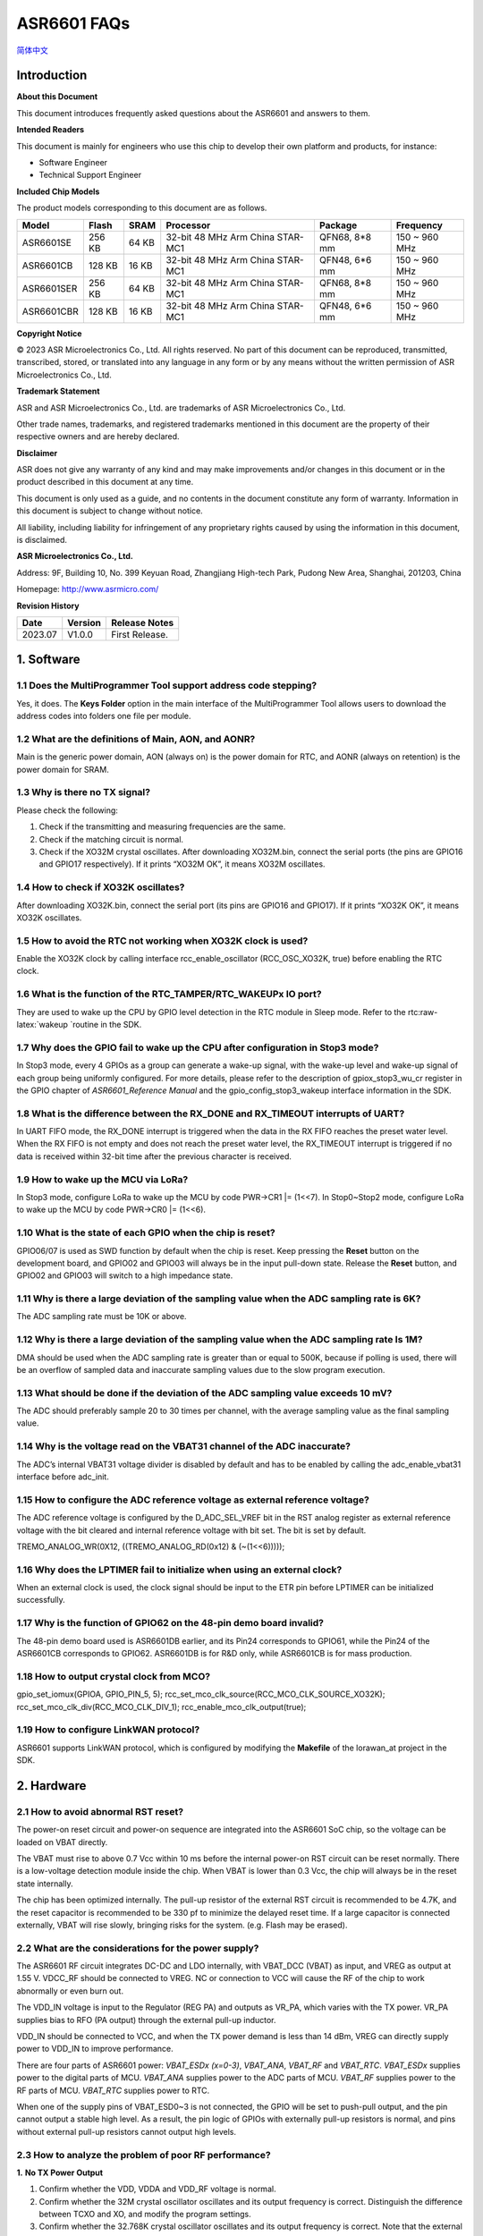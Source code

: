 .. role:: raw-latex(raw)
   :format: latex
..

ASR6601 FAQs
============
`简体中文 <https://asriot-cn.readthedocs.io/zh/latest/ASR6601/常见问题/常见问题.html>`_


Introduction
------------

**About this Document**

This document introduces frequently asked questions about the ASR6601 and answers to them.

**Intended Readers**

This document is mainly for engineers who use this chip to develop their own platform and products, for instance:

-  Software Engineer

-  Technical Support Engineer

**Included Chip Models**

The product models corresponding to this document are as follows.

+------------+--------+-------+----------------------------------+---------------+---------------+
| Model      | Flash  | SRAM  | Processor                        | Package       | Frequency     |
+============+========+=======+==================================+===============+===============+
| ASR6601SE  | 256 KB | 64 KB | 32-bit 48 MHz Arm China STAR-MC1 | QFN68, 8*8 mm | 150 ~ 960 MHz |
+------------+--------+-------+----------------------------------+---------------+---------------+
| ASR6601CB  | 128 KB | 16 KB | 32-bit 48 MHz Arm China STAR-MC1 | QFN48, 6*6 mm | 150 ~ 960 MHz |
+------------+--------+-------+----------------------------------+---------------+---------------+
| ASR6601SER | 256 KB | 64 KB | 32-bit 48 MHz Arm China STAR-MC1 | QFN68, 8*8 mm | 150 ~ 960 MHz |
+------------+--------+-------+----------------------------------+---------------+---------------+
| ASR6601CBR | 128 KB | 16 KB | 32-bit 48 MHz Arm China STAR-MC1 | QFN48, 6*6 mm | 150 ~ 960 MHz |
+------------+--------+-------+----------------------------------+---------------+---------------+

**Copyright Notice**

© 2023 ASR Microelectronics Co., Ltd. All rights reserved. No part of this document can be reproduced, transmitted, transcribed, stored, or translated into any language in any form or by any means without the written permission of ASR Microelectronics Co., Ltd.

**Trademark Statement**

ASR and ASR Microelectronics Co., Ltd. are trademarks of ASR Microelectronics Co., Ltd. 

Other trade names, trademarks, and registered trademarks mentioned in this document are the property of their respective owners and are hereby declared.

**Disclaimer**

ASR does not give any warranty of any kind and may make improvements and/or changes in this document or in the product described in this document at any time.

This document is only used as a guide, and no contents in the document constitute any form of warranty. Information in this document is subject to change without notice.

All liability, including liability for infringement of any proprietary rights caused by using the information in this document, is disclaimed.

**ASR Microelectronics Co., Ltd.**

Address: 9F, Building 10, No. 399 Keyuan Road, Zhangjiang High-tech Park, Pudong New Area, Shanghai, 201203, China

Homepage: http://www.asrmicro.com/

**Revision History**

======= ======= ==============
Date    Version Release Notes
======= ======= ==============
2023.07 V1.0.0  First Release.
======= ======= ==============

1. Software
-----------

1.1 Does the MultiProgrammer Tool support address code stepping?
~~~~~~~~~~~~~~~~~~~~~~~~~~~~~~~~~~~~~~~~~~~~~~~~~~~~~~~~~~~~~~~~

Yes, it does. The **Keys Folder** option in the main interface of the MultiProgrammer Tool allows users to download the address codes into folders one file per module.

1.2 What are the definitions of Main, AON, and AONR?
~~~~~~~~~~~~~~~~~~~~~~~~~~~~~~~~~~~~~~~~~~~~~~~~~~~~

Main is the generic power domain, AON (always on) is the power domain for RTC, and AONR (always on retention) is the power domain for SRAM.

1.3 Why is there no TX signal?
~~~~~~~~~~~~~~~~~~~~~~~~~~~~~~

Please check the following:

(1) Check if the transmitting and measuring frequencies are the same.

(2) Check if the matching circuit is normal.

(3) Check if the XO32M crystal oscillates. After downloading XO32M.bin, connect the serial ports (the pins are GPIO16 and GPIO17 respectively). If it prints “XO32M OK”, it means XO32M oscillates.

1.4 How to check if XO32K oscillates?
~~~~~~~~~~~~~~~~~~~~~~~~~~~~~~~~~~~~~

After downloading XO32K.bin, connect the serial port (its pins are GPIO16 and GPIO17). If it prints “XO32K OK”, it means XO32K oscillates.

1.5 How to avoid the RTC not working when XO32K clock is used?
~~~~~~~~~~~~~~~~~~~~~~~~~~~~~~~~~~~~~~~~~~~~~~~~~~~~~~~~~~~~~~

Enable the XO32K clock by calling interface rcc_enable_oscillator (RCC_OSC_XO32K, true) before enabling the RTC clock.

1.6 What is the function of the RTC_TAMPER/RTC_WAKEUPx IO port?
~~~~~~~~~~~~~~~~~~~~~~~~~~~~~~~~~~~~~~~~~~~~~~~~~~~~~~~~~~~~~~~

They are used to wake up the CPU by GPIO level detection in the RTC module in Sleep mode. Refer to the rtc:raw-latex:`\wakeup `routine in the SDK.

1.7 Why does the GPIO fail to wake up the CPU after configuration in Stop3 mode?
~~~~~~~~~~~~~~~~~~~~~~~~~~~~~~~~~~~~~~~~~~~~~~~~~~~~~~~~~~~~~~~~~~~~~~~~~~~~~~~~

In Stop3 mode, every 4 GPIOs as a group can generate a wake-up signal, with the wake-up level and wake-up signal of each group being uniformly configured. For more details, please refer to the description of gpiox_stop3_wu_cr register in the GPIO chapter of *ASR6601_Reference Manual* and the gpio_config_stop3_wakeup interface information in the SDK.

1.8 What is the difference between the RX_DONE and RX_TIMEOUT interrupts of UART?
~~~~~~~~~~~~~~~~~~~~~~~~~~~~~~~~~~~~~~~~~~~~~~~~~~~~~~~~~~~~~~~~~~~~~~~~~~~~~~~~~

In UART FIFO mode, the RX_DONE interrupt is triggered when the data in the RX FIFO reaches the preset water level. When the RX FIFO is not empty and does not reach the preset water level, the RX_TIMEOUT interrupt is triggered if no data is received within 32-bit time after the previous character is received.

1.9 How to wake up the MCU via LoRa?
~~~~~~~~~~~~~~~~~~~~~~~~~~~~~~~~~~~~

In Stop3 mode, configure LoRa to wake up the MCU by code PWR->CR1 \|= (1<<7).
In Stop0~Stop2 mode, configure LoRa to wake up the MCU by code PWR->CR0 \|= (1<<6).

1.10 What is the state of each GPIO when the chip is reset?
~~~~~~~~~~~~~~~~~~~~~~~~~~~~~~~~~~~~~~~~~~~~~~~~~~~~~~~~~~~

GPIO06/07 is used as SWD function by default when the chip is reset. Keep pressing the **Reset** button on the development board, and GPIO02 and GPIO03 will always be in the input pull-down state. Release the **Reset** button, and GPIO02 and GPIO03 will switch to a high impedance state.

1.11 Why is there a large deviation of the sampling value when the ADC sampling rate is 6K?
~~~~~~~~~~~~~~~~~~~~~~~~~~~~~~~~~~~~~~~~~~~~~~~~~~~~~~~~~~~~~~~~~~~~~~~~~~~~~~~~~~~~~~~~~~~

The ADC sampling rate must be 10K or above.

1.12 Why is there a large deviation of the sampling value when the ADC sampling rate Is 1M?
~~~~~~~~~~~~~~~~~~~~~~~~~~~~~~~~~~~~~~~~~~~~~~~~~~~~~~~~~~~~~~~~~~~~~~~~~~~~~~~~~~~~~~~~~~~

DMA should be used when the ADC sampling rate is greater than or equal to 500K, because if polling is used, there will be an overflow of sampled data and inaccurate sampling values due to the slow program execution.

1.13 What should be done if the deviation of the ADC sampling value exceeds 10 mV?
~~~~~~~~~~~~~~~~~~~~~~~~~~~~~~~~~~~~~~~~~~~~~~~~~~~~~~~~~~~~~~~~~~~~~~~~~~~~~~~~~~

The ADC should preferably sample 20 to 30 times per channel, with the average sampling value as the final sampling value.

1.14 Why is the voltage read on the VBAT31 channel of the ADC inaccurate?
~~~~~~~~~~~~~~~~~~~~~~~~~~~~~~~~~~~~~~~~~~~~~~~~~~~~~~~~~~~~~~~~~~~~~~~~~

The ADC’s internal VBAT31 voltage divider is disabled by default and has to be enabled by calling the adc_enable_vbat31 interface before adc_init.

1.15 How to configure the ADC reference voltage as external reference voltage?
~~~~~~~~~~~~~~~~~~~~~~~~~~~~~~~~~~~~~~~~~~~~~~~~~~~~~~~~~~~~~~~~~~~~~~~~~~~~~~

The ADC reference voltage is configured by the D_ADC_SEL_VREF bit in the RST analog register as external reference voltage with the bit cleared and internal reference voltage with bit set. The bit is set by default.

TREMO_ANALOG_WR(0X12, ((TREMO_ANALOG_RD(0x12) & (~(1<<6)))));

1.16 Why does the LPTIMER fail to initialize when using an external clock?
~~~~~~~~~~~~~~~~~~~~~~~~~~~~~~~~~~~~~~~~~~~~~~~~~~~~~~~~~~~~~~~~~~~~~~~~~~

When an external clock is used, the clock signal should be input to the ETR pin before LPTIMER can be initialized successfully.

1.17 Why is the function of GPIO62 on the 48-pin demo board invalid?
~~~~~~~~~~~~~~~~~~~~~~~~~~~~~~~~~~~~~~~~~~~~~~~~~~~~~~~~~~~~~~~~~~~~

The 48-pin demo board used is ASR6601DB earlier, and its Pin24 corresponds to GPIO61, while the Pin24 of the ASR6601CB corresponds to GPIO62. ASR6601DB is for R&D only, while ASR6601CB is for mass production.

1.18 How to output crystal clock from MCO?
~~~~~~~~~~~~~~~~~~~~~~~~~~~~~~~~~~~~~~~~~~

gpio_set_iomux(GPIOA, GPIO_PIN_5, 5);
rcc_set_mco_clk_source(RCC_MCO_CLK_SOURCE_XO32K);
rcc_set_mco_clk_div(RCC_MCO_CLK_DIV_1);
rcc_enable_mco_clk_output(true);

1.19 How to configure LinkWAN protocol?
~~~~~~~~~~~~~~~~~~~~~~~~~~~~~~~~~~~~~~~

ASR6601 supports LinkWAN protocol, which is configured by modifying the **Makefile** of the lorawan_at project in the SDK.

|image1|

2. Hardware
-----------

2.1 How to avoid abnormal RST reset?
~~~~~~~~~~~~~~~~~~~~~~~~~~~~~~~~~~~~

The power-on reset circuit and power-on sequence are integrated into the ASR6601 SoC chip, so the voltage can be loaded on VBAT directly.

|image2|

The VBAT must rise to above 0.7 Vcc within 10 ms before the internal power-on RST circuit can be reset normally. There is a low-voltage detection module inside the chip. When VBAT is lower than 0.3 Vcc, the chip will always be in the reset state internally.

The chip has been optimized internally. The pull-up resistor of the external RST circuit is recommended to be 4.7K, and the reset capacitor is recommended to be 330 pf to minimize the delayed reset time. If a large capacitor is connected externally, VBAT will rise slowly, bringing risks for the system. (e.g. Flash may be erased).

2.2 What are the considerations for the power supply?
~~~~~~~~~~~~~~~~~~~~~~~~~~~~~~~~~~~~~~~~~~~~~~~~~~~~~

The ASR6601 RF circuit integrates DC-DC and LDO internally, with VBAT_DCC (VBAT) as input, and VREG as output at 1.55 V. VDCC_RF should be connected to VREG. NC or connection to VCC will cause the RF of the chip to work abnormally or even burn out.

|image3|

The VDD_IN voltage is input to the Regulator (REG PA) and outputs as VR_PA, which varies with the TX power. VR_PA supplies bias to RFO (PA output) through the external pull-up inductor.

VDD_IN should be connected to VCC, and when the TX power demand is less than 14 dBm, VREG can directly supply power to VDD_IN to improve performance.

There are four parts of ASR6601 power: *VBAT_ESDx (x=0-3)*, *VBAT_ANA*, *VBAT_RF* and *VBAT_RTC*. *VBAT_ESDx* supplies power to the digital parts of MCU. *VBAT_ANA* supplies power to the ADC parts of MCU. *VBAT_RF* supplies power to the RF parts of MCU. *VBAT_RTC* supplies power to RTC.

|image4|

When one of the supply pins of VBAT_ESD0~3 is not connected, the GPIO will be set to push-pull output, and the pin cannot output a stable high level. As a result, the pin logic of GPIOs with externally pull-up resistors is normal, and pins without external pull-up resistors cannot output high levels.

2.3 How to analyze the problem of poor RF performance?
~~~~~~~~~~~~~~~~~~~~~~~~~~~~~~~~~~~~~~~~~~~~~~~~~~~~~~

**1.** **No TX Power Output**

(1) Confirm whether the VDD, VDDA and VDD_RF voltage is normal.

(2) Confirm whether the 32M crystal oscillator oscillates and its output frequency is correct. Distinguish the difference between TCXO and XO, and modify the program settings.

(3) Confirm whether the 32.768K crystal oscillator oscillates and its output frequency is correct. Note that the external CL of the 32.768K crystal oscillator of ASR6601 is 6 pf, which can be NC.

**2.** **Low TX Power Peak**

(1) In the reference design, the 15 uH inductor in the Buck circuit must be a power inductor.

(2) The 56 nH bias inductor at VR_PA is strongly recommended to be a 0402 high Q factor inductor. The smaller the ESR, the better for boosting TX power.

(3) The matching topology is composed of L2 and C15. If the TX power is low, C15 can be increased to 15 pf to see if it meets the requirements. Note that C15 must not be too high, otherwise it will affect the higher harmonic. The TX power should be between 20 dB and 21 dB.

(4) If the TX power is still 20 dB after replacing C15, it is recommended to replace the RFSW for test and verification because some of the RFSWs are designed for 2G modules at the beginning with over 700 M verified frequency, so if they are used in the LoRa modules with the frequency below 510 M, the TX power will be relatively lower.

**3.** **High TX Higher Harmonic**

The higher harmonic filter is mainly composed of C5, L4 and C7. If the higher harmonic is tested high, it’s generally recommended to change C7 to 5.6 pf or 8.2 pf before verification. Increasing C5 will worsen the second harmonic, although it will increase the TX power. The L4 has no significant effect on higher harmonic suppression.

**4. Low RX Sensitivity**

If the RX sensitivity differs from the reference value of the chip by 2 to 3 dBm, it can be solved by optimizing the *Balun* network.

Suppose the RX sensitivity differs from the chip’s reference value by more than 20 dBm, and there is no problem with the *Balun* network components. In that case, there should be a problem with the control logic rather than the adaptation of the *Balun* network. Note the difference between single-pin and complementary-pin controlled switches and the differences between manufacturers:

-  PE4259 VDD can be powered by RF_3V3 or the normal GPIO port directly.
-  PE4259 CTRL is controlled by ANT_SW_CTRL to switch between TX and RX.

|image5|

2.4 Recommendations for VR_PA bias and filter selection?
~~~~~~~~~~~~~~~~~~~~~~~~~~~~~~~~~~~~~~~~~~~~~~~~~~~~~~~~

Recommendations for DC bias inductor L1 selection:

-  47 nH is recommended when the operating frequency is above 800 MHz;
-  56 to 68 nH is recommended when the operating frequency is between 300 and 500 MHz;
-  130 to 160 nH is recommended when the operating frequency is between 150 and 300 MHz.

2.5 Why did the mass production download fail?
~~~~~~~~~~~~~~~~~~~~~~~~~~~~~~~~~~~~~~~~~~~~~~

When the bin files cannot be downloaded to modules, please check the following:

1. Check if the serial port connection is normal.

2. Switch the position of the failed and passed ones, then re-start downloading to determine whether the module is faulty.

3. Check if the module is in download mode: try to reconnect GPIO02 to VCC3.3, then press the RESET button to reboot the module.


.. |image1| image:: ../../img/6601_FAQs/图1-1.png
.. |image2| image:: ../../img/6601_FAQs/图2-1.png
.. |image3| image:: ../../img/6601_FAQs/图2-2.png
.. |image4| image:: ../../img/6601_FAQs/图2-3.png
.. |image5| image:: ../../img/6601_FAQs/图2-4.png